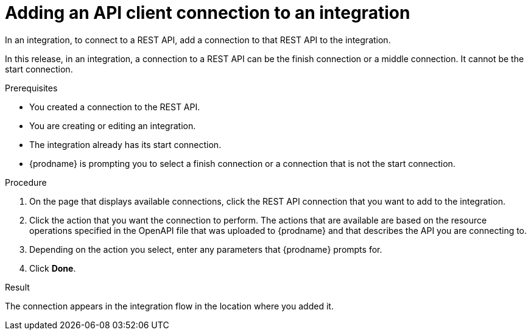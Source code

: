 // This module is included in the following assemblies:
// as_connecting-to-rest-apis.adoc

[id='add-api-client-connection_{context}']
= Adding an API client connection to an integration

In an integration, to connect to a REST API, add a connection to that
REST API to the integration. 

In this release, in an integration, a connection to a REST API can be
the finish connection or a middle connection. It cannot be the
start connection. 
 
.Prerequisites
* You created a connection to the REST API.
* You are creating or editing an integration.
* The integration already has its start connection. 
* {prodname} is prompting you to select a finish connection
or a connection that is not the start connection.

.Procedure

. On the page that displays available connections, click the REST API
connection that you want to add to the integration.
. Click the action that you want the connection to perform.
The actions that are available are based on the resource operations
specified in the OpenAPI file that was uploaded to {prodname} and that
describes the API you are connecting to.
. Depending on the action you select, enter any parameters that
{prodname} prompts for.
. Click *Done*.

.Result
The connection appears in the integration flow 
in the location where you added it. 
 

